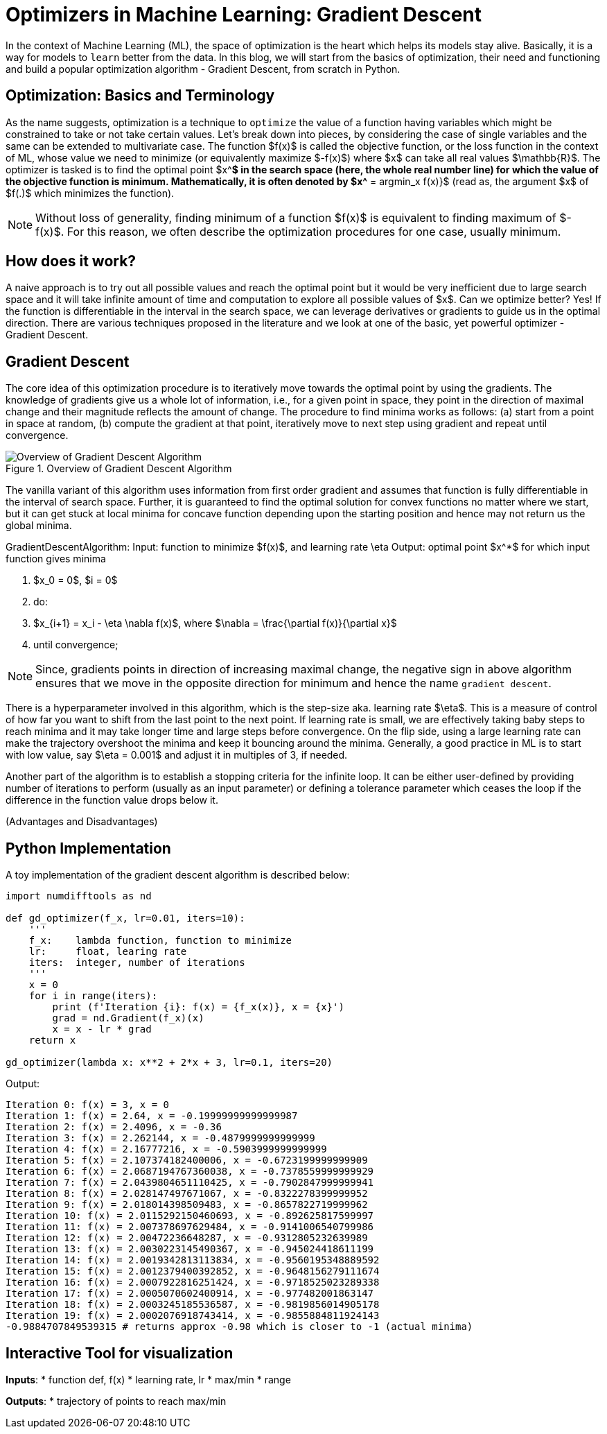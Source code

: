 = Optimizers in Machine Learning: Gradient Descent
:page-mathjax: true


In the context of Machine Learning (ML), the space of optimization is the heart which helps its models stay alive. Basically, it is a way for models to `learn` better from the data. In this blog, we will start from the basics of optimization, their need and functioning and build a popular optimization algorithm - Gradient Descent, from scratch in Python.


== Optimization: Basics and Terminology
As the name suggests, optimization is a technique to `optimize` the value of a function having variables which might be constrained to take or not take certain values. Let's break down into pieces, by considering the case of single variables and the same can be extended to multivariate case. The function $f(x)$ is called the objective function, or the loss function in the context of ML, whose value we need to minimize (or equivalently maximize $-f(x)$) where $x$ can take all real values $\mathbb{R}$. The optimizer is tasked is to find the optimal point $x^*$ in the search space (here, the whole real number line) for which the value of the objective function is minimum. Mathematically, it is often denoted by $x^* = argmin_x f(x)}$ (read as, the argument $x$ of $f(.)$ which minimizes the function). 

[NOTE]
====
Without loss of generality, finding minimum of a function $f(x)$ is equivalent to finding maximum of $-f(x)$. For this reason, we often describe the optimization procedures for one case, usually minimum.
====

== How does it work?
A naive approach is to try out all possible values and reach the optimal point but it would be very inefficient due to large search space and it will take infinite amount of time and computation to explore all possible values of $x$. Can we optimize better? Yes! If the function is differentiable in the interval in the search space, we can leverage derivatives or gradients to guide us in the optimal direction. There are various techniques proposed in the literature and we look at one of the basic, yet powerful optimizer - Gradient Descent.


== Gradient Descent 
The core idea of this optimization procedure is to iteratively move towards the optimal point by using the gradients. The knowledge of gradients give us a whole lot of information, i.e., for a given point in space, they point in the direction of maximal change and their magnitude reflects the amount of change. The procedure to find minima works as follows: (a) start from a point in space at random, (b) compute the gradient at that point, iteratively move to next step using gradient and repeat until convergence. 

image::gradient-descent-1.png[Overview of Gradient Descent Algorithm, loading=lazy, title="Overview of Gradient Descent Algorithm"]

The vanilla variant of this algorithm uses information from first order gradient and assumes that function is fully differentiable in the interval of search space. Further, it is guaranteed to find the optimal solution for convex functions no matter where we start, but it can get stuck at local minima for concave function depending upon the starting position and hence may not return us the global minima. 

GradientDescentAlgorithm:  
Input: function to minimize $f(x)$, and learning rate \eta  
Output: optimal point $x^*$ for which input function gives minima  

1. $x_0 = 0$, $i = 0$ 
2. do:
3.      $x_{i+1} = x_i - \eta \nabla f(x)$, where $\nabla = \frac{\partial f(x)}{\partial x}$
4. until convergence;

[NOTE]
====
Since, gradients points in direction of increasing maximal change, the negative sign in above algorithm ensures that we move in the opposite direction for minimum and hence the name `gradient descent`.
====

There is a hyperparameter involved in this algorithm, which is the step-size aka. learning rate $\eta$. This is a measure of control of how far you want to shift from the last point to the next point. If learning rate is small, we are effectively taking baby steps to reach minima and it may take longer time and large steps before convergence. On the flip side, using a large learning rate can make the trajectory overshoot the minima and keep it bouncing around the minima. Generally, a good practice in ML is to start with low value, say $\eta = 0.001$ and adjust it in multiples of 3, if needed.

Another part of the algorithm is to establish a stopping criteria for the infinite loop. It can be either user-defined by providing number of iterations to perform (usually as an input parameter) or defining a tolerance parameter which ceases the loop if the difference in the function value drops below it.

(Advantages and Disadvantages)


== Python Implementation
A toy implementation of the gradient descent algorithm is described below:

[source,python]
----
import numdifftools as nd

def gd_optimizer(f_x, lr=0.01, iters=10):
    '''
    f_x:    lambda function, function to minimize
    lr:     float, learing rate
    iters:  integer, number of iterations
    '''
    x = 0
    for i in range(iters):
        print (f'Iteration {i}: f(x) = {f_x(x)}, x = {x}')
        grad = nd.Gradient(f_x)(x)
        x = x - lr * grad
    return x

gd_optimizer(lambda x: x**2 + 2*x + 3, lr=0.1, iters=20) 
----

Output:
----
Iteration 0: f(x) = 3, x = 0
Iteration 1: f(x) = 2.64, x = -0.19999999999999987
Iteration 2: f(x) = 2.4096, x = -0.36
Iteration 3: f(x) = 2.262144, x = -0.4879999999999999
Iteration 4: f(x) = 2.16777216, x = -0.5903999999999999
Iteration 5: f(x) = 2.107374182400006, x = -0.6723199999999909
Iteration 6: f(x) = 2.0687194767360038, x = -0.7378559999999929
Iteration 7: f(x) = 2.0439804651110425, x = -0.7902847999999941
Iteration 8: f(x) = 2.028147497671067, x = -0.8322278399999952
Iteration 9: f(x) = 2.018014398509483, x = -0.8657822719999962
Iteration 10: f(x) = 2.0115292150460693, x = -0.892625817599997
Iteration 11: f(x) = 2.007378697629484, x = -0.9141006540799986
Iteration 12: f(x) = 2.00472236648287, x = -0.9312805232639989
Iteration 13: f(x) = 2.0030223145490367, x = -0.945024418611199
Iteration 14: f(x) = 2.0019342813113834, x = -0.9560195348889592
Iteration 15: f(x) = 2.0012379400392852, x = -0.9648156279111674
Iteration 16: f(x) = 2.0007922816251424, x = -0.9718525023289338
Iteration 17: f(x) = 2.0005070602400914, x = -0.977482001863147
Iteration 18: f(x) = 2.0003245185536587, x = -0.9819856014905178
Iteration 19: f(x) = 2.0002076918743414, x = -0.9855884811924143
-0.9884707849539315 # returns approx -0.98 which is closer to -1 (actual minima)
----
== Interactive Tool for visualization
*Inputs*:
    * function def, f(x)
    * learning rate, lr
    * max/min
    * range

*Outputs*:
    * trajectory of points to reach max/min
    